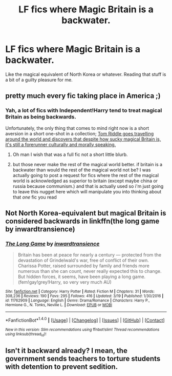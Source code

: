 #+TITLE: LF fics where Magic Britain is a backwater.

* LF fics where Magic Britain is a backwater.
:PROPERTIES:
:Score: 14
:DateUnix: 1490855509.0
:DateShort: 2017-Mar-30
:FlairText: Request
:END:
Like the magical equivalent of North Korea or whatever. Reading that stuff is a bit of a guilty pleasure for me.


** pretty much every fic taking place in America ;)
:PROPERTIES:
:Author: albeva
:Score: 18
:DateUnix: 1490862741.0
:DateShort: 2017-Mar-30
:END:

*** Yah, a lot of fics with Independent!Harry tend to treat magical Britain as being backwards.

Unfortunately, the only thing that comes to mind right now is a short aversion in a short one-shot in a collection; [[https://www.fanfiction.net/s/8527691/13/An-Incomplete-Potter-Collection][Tom Riddle goes travelling around the world and discovers that despite how sucky magical Britain is, it's still a forerunner culturally and morally speaking.]]
:PROPERTIES:
:Author: Avaday_Daydream
:Score: 7
:DateUnix: 1490864395.0
:DateShort: 2017-Mar-30
:END:

**** Oh man I wish that was a full fic not a short little blurb.
:PROPERTIES:
:Author: jfinner1
:Score: 2
:DateUnix: 1490883764.0
:DateShort: 2017-Mar-30
:END:


**** but those never make the rest of the magical world better. if britain is a backwater than would the rest of the magical world not be? I was actually going to post a request for fics where the rest of the magical world is acknowledged as superior to britain (except maybe china or russia because communism.) and that is actually used so i'm just going to leave this nugget here which will manipulate you into thinking about that /one/ fic you read
:PROPERTIES:
:Author: ksense2016
:Score: 1
:DateUnix: 1490889221.0
:DateShort: 2017-Mar-30
:END:


** Not North Korea-equivalent but magical Britain is considered backwards in linkffn(the long game by inwardtransience)
:PROPERTIES:
:Score: 2
:DateUnix: 1490892328.0
:DateShort: 2017-Mar-30
:END:

*** [[http://www.fanfiction.net/s/11762909/1/][*/The Long Game/*]] by [[https://www.fanfiction.net/u/4677330/inwardtransience][/inwardtransience/]]

#+begin_quote
  Britain has been at peace for nearly a century --- protected from the devastation of Grindelwald's war, free of conflict of their own. Charissa Potter, raised surrounded by family and friends more numerous than she can count, never really expected this to change. But hidden forces, it seems, have been playing a long game. (fem!gay!grey!Harry, so very very much AU)
#+end_quote

^{/Site/: [[http://www.fanfiction.net/][fanfiction.net]] *|* /Category/: Harry Potter *|* /Rated/: Fiction M *|* /Chapters/: 31 *|* /Words/: 308,236 *|* /Reviews/: 190 *|* /Favs/: 295 *|* /Follows/: 416 *|* /Updated/: 3/19 *|* /Published/: 1/30/2016 *|* /id/: 11762909 *|* /Language/: English *|* /Genre/: Drama/Romance *|* /Characters/: Harry P., Hermione G., N. Tonks, Neville L. *|* /Download/: [[http://www.ff2ebook.com/old/ffn-bot/index.php?id=11762909&source=ff&filetype=epub][EPUB]] or [[http://www.ff2ebook.com/old/ffn-bot/index.php?id=11762909&source=ff&filetype=mobi][MOBI]]}

--------------

*FanfictionBot*^{1.4.0} *|* [[[https://github.com/tusing/reddit-ffn-bot/wiki/Usage][Usage]]] | [[[https://github.com/tusing/reddit-ffn-bot/wiki/Changelog][Changelog]]] | [[[https://github.com/tusing/reddit-ffn-bot/issues/][Issues]]] | [[[https://github.com/tusing/reddit-ffn-bot/][GitHub]]] | [[[https://www.reddit.com/message/compose?to=tusing][Contact]]]

^{/New in this version: Slim recommendations using/ ffnbot!slim! /Thread recommendations using/ linksub(thread_id)!}
:PROPERTIES:
:Author: FanfictionBot
:Score: 1
:DateUnix: 1490892341.0
:DateShort: 2017-Mar-30
:END:


** Isn't it backward already? I mean, the government sends teachers to torture students with detention to prevent sedition.
:PROPERTIES:
:Author: forerunner398
:Score: 1
:DateUnix: 1490968108.0
:DateShort: 2017-Mar-31
:END:
